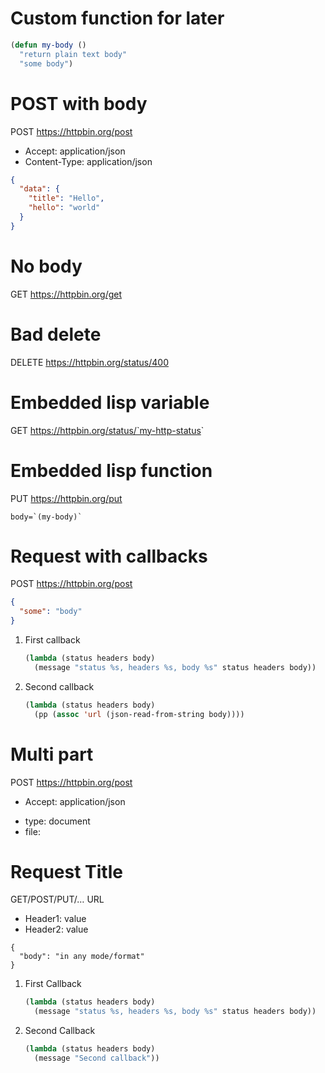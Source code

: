 # -*- my-http-status: 400; -*-

* Custom function for later
  #+begin_src emacs-lisp
    (defun my-body ()
      "return plain text body"
      "some body")
  #+end_src


* POST with body
  POST https://httpbin.org/post
  - Accept: application/json
  - Content-Type: application/json
  #+begin_src json
    {
      "data": {
        "title": "Hello",
        "hello": "world"
      }
    }
  #+end_src

* No body
  GET https://httpbin.org/get

* Bad delete
  DELETE https://httpbin.org/status/400

* Embedded lisp variable
  GET https://httpbin.org/status/`my-http-status`

* Embedded lisp function
  PUT https://httpbin.org/put
  #+begin_src text
    body=`(my-body)`
  #+end_src

* Request with callbacks
  POST https://httpbin.org/post
  #+begin_src json
    {
      "some": "body"
    }
  #+end_src
  1. First callback
     #+begin_src emacs-lisp
       (lambda (status headers body)
         (message "status %s, headers %s, body %s" status headers body))
     #+end_src
  2. Second callback
     #+begin_src emacs-lisp
       (lambda (status headers body)
         (pp (assoc 'url (json-read-from-string body))))
     #+end_src

* Multi part
  POST https://httpbin.org/post
  - Accept: application/json
  :FORM:
  - type: document
  - file: [[/home/username/sample_document.jpg]]
  :END:

* Request Title
  GET/POST/PUT/... URL
  - Header1: value
  - Header2: value
  #+begin_src
    {
      "body": "in any mode/format"
    }
  #+end_src
  1. First Callback
     #+begin_src emacs-lisp
       (lambda (status headers body)
         (message "status %s, headers %s, body %s" status headers body))
     #+end_src
  2. Second Callback
     #+begin_src emacs-lisp
       (lambda (status headers body)
         (message "Second callback"))
     #+end_src
